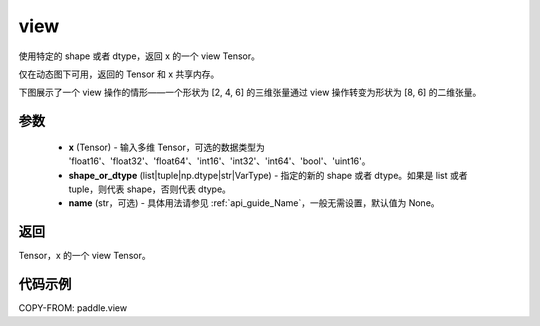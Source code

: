 .. _cn_api_paddle_view:

view
--------------------------------

.. py:function:: paddle.view(x, shape_or_dtype, name=None)

使用特定的 shape 或者 dtype，返回 x 的一个 view Tensor。

仅在动态图下可用，返回的 Tensor 和 x 共享内存。

下图展示了一个 view 操作的情形——一个形状为 [2, 4, 6] 的三维张量通过 view 操作转变为形状为 [8, 6] 的二维张量。

.. image:: ../../images/api_legend/view.png
   :alt: 图例

参数
:::::::::

    - **x** (Tensor) - 输入多维 Tensor，可选的数据类型为 'float16'、'float32'、'float64'、'int16'、'int32'、'int64'、'bool'、'uint16'。
    - **shape_or_dtype** (list|tuple|np.dtype|str|VarType) - 指定的新的 shape 或者 dtype。如果是 list 或者 tuple，则代表 shape，否则代表 dtype。
    - **name** (str，可选) - 具体用法请参见 :ref:`api_guide_Name`，一般无需设置，默认值为 None。

返回
:::::::::
Tensor，x 的一个 view Tensor。


代码示例
:::::::::

COPY-FROM: paddle.view
